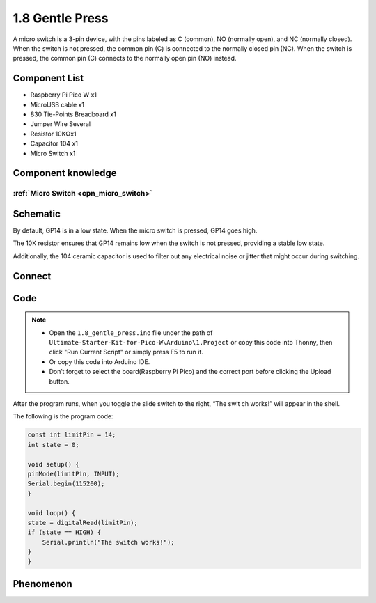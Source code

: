 1.8 Gentle Press
===================
A micro switch is a 3-pin device, with the pins labeled as C (common), NO (normally open), 
and NC (normally closed). When the switch is not pressed, the common pin (C) is connected to 
the normally closed pin (NC). When the switch is pressed, the common pin (C) connects to the 
normally open pin (NO) instead.

Component List
^^^^^^^^^^^^^^^
- Raspberry Pi Pico W x1
- MicroUSB cable x1
- 830 Tie-Points Breadboard x1
- Jumper Wire Several
- Resistor 10KΩx1
- Capacitor 104 x1
- Micro Switch x1

Component knowledge
^^^^^^^^^^^^^^^^^^^^
:ref:`Micro Switch <cpn_micro_switch>`
"""""""""""""""""""""""""""""""""""""""""

Schematic
^^^^^^^^^^
.. image:: img/2.sch/1.8.png

By default, GP14 is in a low state. When the micro switch is pressed, GP14 goes high.

The 10K resistor ensures that GP14 remains low when the switch is not pressed, 
providing a stable low state.

Additionally, the 104 ceramic capacitor is used to filter out any electrical noise 
or jitter that might occur during switching.

Connect
^^^^^^^^^
.. image:: img/3.connect/1.8.png

Code
^^^^^^^
.. note::

    * Open the ``1.8_gentle_press.ino`` file under the path of ``Ultimate-Starter-Kit-for-Pico-W\Arduino\1.Project`` or copy this code into Thonny, then click "Run Current Script" or simply press F5 to run it.

    * Or copy this code into Arduino IDE.

    * Don’t forget to select the board(Raspberry Pi Pico) and the correct port before clicking the Upload button. 

.. image:: img/4.software/1.8.png

After the program runs, when you toggle the slide switch to the right, “The swit
ch works!” will appear in the shell.

The following is the program code:

.. code-block:: c++

    const int limitPin = 14;
    int state = 0;

    void setup() {
    pinMode(limitPin, INPUT);
    Serial.begin(115200);
    }

    void loop() {
    state = digitalRead(limitPin);
    if (state == HIGH) {
        Serial.println("The switch works!");
    }
    }
Phenomenon
^^^^^^^^^^^
.. image:: img/5.phenomenon/1.8.png
    :width: 100%